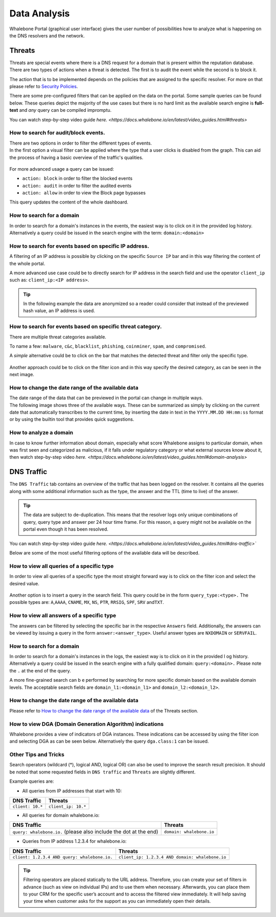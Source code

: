 Data Analysis
=============

Whalebone Portal (graphical user interface) gives the user number of
possibilities how to analyze what is happening on the DNS resolvers and
the network.


Threats
-------

Threats are special events where there is a DNS request for a domain
that is present within the reputation database. There are two types of
actions when a threat is detected. The first is to audit the event while
the second is to block it.

The action that is to be implemented depends on the policies that are
assigned to the specific resolver. For more on that please refer to
`Security Policies <http://docs.whalebone.io/cs/latest/local_resolver.html#security-policies>`__.

There are some pre-configured filters that can be applied on the data on
the portal. Some sample queries can be found below. These queries depict
the majority of the use cases but there is no hard limit as the
available search engine is **full-text** and *any* query can be compiled
impromptu.

You can watch step-by-step video guide `here. <https://docs.whalebone.io/en/latest/video_guides.html#threats>`


How to search for audit/block events.
~~~~~~~~~~~~~~~~~~~~~~~~~~~~~~~~~~~~~

| There are two options in order to filter the different types of
  events. 
| In the first option a visual filter can be applied where the type that
  a user clicks is disabled from the graph. This can aid the process of
  having a basic overview of the traffic's qualities.

.. figure:: ./img/block_graph.gif
   :alt: 

For more advanced usage a query can be issued:

-  ``action: block`` in order to filter the blocked events

-  ``action: audit`` in order to filter the audited events

-  ``action: allow`` in order to view the Block page bypasses

This query updates the content of the whole dashboard.



How to search for a domain
~~~~~~~~~~~~~~~~~~~~~~~~~~

In order to search for a domain's instances in the events, the easiest way
is to click on it in the provided log history. Alternatively a query
could be issued in the search engine with the term: ``domain:<domain>``


How to search for events based on specific IP address.
~~~~~~~~~~~~~~~~~~~~~~~~~~~~~~~~~~~~~~~~~~~~~~~~~~~~~~

A filtering of an IP address is possible by clicking on the specific
``Source IP`` bar and in this way filtering the content of the whole
portal.

A more advanced use case could be to directly search for IP address in
the search field and use the operator ``client_ip`` such as: ``client_ip:<IP address>``.

.. tip:: In the following example the data are anonymized so a reader could
         consider that instead of the previewed hash value, an IP address is
         used.

.. figure:: ./img/request_ip.gif
   :alt: 


How to search for events based on specific threat category.
~~~~~~~~~~~~~~~~~~~~~~~~~~~~~~~~~~~~~~~~~~~~~~~~~~~~~~~~~~~

There are multiple threat categories available.

To name a few: ``malware``, ``c&c``, ``blacklist``,
``phishing``, ``coinminer``, ``spam``, and ``compromised``.

A *simple* alternative could be to click on the bar that matches the
detected threat and filter only the specific type.

.. figure:: ./img/phising.gif
   :alt: 

Another approach could be to click on the filter icon and in this way
specify the desired category, as can be seen in the next image.

.. figure:: ./img/cc.gif
   :alt: 

How to change the date range of the available data
~~~~~~~~~~~~~~~~~~~~~~~~~~~~~~~~~~~~~~~~~~~~~~~~~~

| The date range of the data that can be previewed in the portal can
  change in multiple ways.
| The following image shows three of the available ways. These can be
  summarized as simply by clicking on the current date that
  automatically transcribes to the current time, by inserting the date
  in text in the ``YYYY.MM.DD HH:mm:ss`` format or by using the builtin
  tool that provides quick suggestions.

.. figure:: ./img/date_range.gif
   :alt: 


How to analyze a domain
~~~~~~~~~~~~~~~~~~~~~~~

In case to know further information about domain, especially what score 
Whalebone assigns to particular domain, when was first seen and categorized 
as malicious, if it falls under regulatory category or what external sources 
know about it, then watch step-by-step video `here. <https://docs.whalebone.io/en/latest/video_guides.html#domain-analysis>`


DNS Traffic
-----------

The ``DNS Traffic`` tab contains an overview of the traffic that has
been logged on the resolver. It contains all the queries along with some
additional information such as the type, the answer and the TTL (time to
live) of the answer.

.. tip:: The data are subject to de-duplication. This means that the resolver
   logs only unique combinations of query, query type and answer per 24
   hour time frame. For this reason, a query might not be available on
   the portal even though it has been resolved.

You can watch step-by-step video guide `here. <https://docs.whalebone.io/en/latest/video_guides.html#dns-traffic>``

Below are some of the most useful filtering options of the available data will be described.


How to view all queries of a specific type
~~~~~~~~~~~~~~~~~~~~~~~~~~~~~~~~~~~~~~~~~~

In order to view all queries of a specific type the most straight
forward way is to click on the filter icon and select the desired value.

.. figure:: ./img/query_type.gif
   :alt: 

Another option is to insert a query in the search field. This query
could be in the form ``query_type:<type>.`` The possible types are:
``A``,\ ``AAAA``, ``CNAME``, ``MX``, ``NS``, ``PTR``, ``RRSIG``,
``SPF``, ``SRV`` and\ ``TXT``.


How to view all answers of a specific type 
~~~~~~~~~~~~~~~~~~~~~~~~~~~~~~~~~~~~~~~~~~~

The answers can be filtered by selecting the specific bar in the
respective ``Answers`` field. Additionally, the answers can be viewed by
issuing a query in the form ``answer:<answer_type>``.
Useful answer types are ``NXDOMAIN`` or ``SERVFAIL``.

.. figure:: ./img/answer.gif
   :alt: 


How to search for a domain
~~~~~~~~~~~~~~~~~~~~~~~~~~

In order to search for a domain's instances in the logs, the easiest way
is to click on it in the provided l  og history. Alternatively a query
could be issued in the search engine with a fully qualified domain: ``query:<domain>.``
Please note the ``.`` at the end of the query.

A more fine-grained search can b e performed by searching for more
specific domain based on the available domain levels. The acceptable
search fields are ``domain_l1:<domain_l1>`` and
``domain_l2:<domain_l2>``.


How to change the date range of the available data
~~~~~~~~~~~~~~~~~~~~~~~~~~~~~~~~~~~~~~~~~~~~~~~~~~

Please refer to `How to change the date range of the available
data <http://docs.whalebone.io/en/latest/data_analysis.html#how-to-change-the-date-range-of-the-available-data>`__
of the Threats section.


How to view DGA (Domain Generation Algorithm) indications
~~~~~~~~~~~~~~~~~~~~~~~~~~~~~~~~~~~~~~~~~~~~~~~~~~~~~~~~~

Whalebone provides a view of indicators of DGA instances. These
indications can be accessed by using the filter icon and selecting DGA
as can be seen below. Alternatively the query ``dga.class:1`` can be issued.

.. figure:: ./img/dga.gif
   :alt:

Other Tips and Tricks
~~~~~~~~~~~~~~~~~~~~~~~~~~~~~~~~~~~~~~~~~~~~~~~~~~~~~~~~~

Search operators (wildcard (*), logical AND, logical OR) can also be used to improve the search result precision.
It should be noted that some requested fields in ``DNS traffic`` and ``Threats`` are slightly different.


Example queries are:

- All queries from IP addresses that start with 10:

+-----------------------------+-----------------------------+
|DNS Traffic                  |   Threats                   |
+=============================+=============================+
| ``client: 10.*``            |   ``client_ip: 10.*``       |
+-----------------------------+-----------------------------+ 
 
- All queries for domain whalebone.io:

+----------------------------------------------------------------------+----------------------------------------+
|DNS Traffic                                                           |   Threats                              |
+======================================================================+========================================+
| ``query: whalebone.io.``  (please also include the dot at the end)   |   ``domain: whalebone.io``             |
+----------------------------------------------------------------------+----------------------------------------+ 

- Queries from IP address 1.2.3.4 for whalebone.io:

+--------------------------------------------------+---------------------------------------------------+
|DNS Traffic                                       |   Threats                                         |
+==================================================+===================================================+
| ``client: 1.2.3.4 AND query: whalebone.io.``     |   ``client_ip: 1.2.3.4 AND domain: whalebone.io`` |
+--------------------------------------------------+---------------------------------------------------+ 


.. tip:: Filtering operators are placed statically to the URL address. Therefore, you can create your set of
	filters in advance (such as view on individual IPs) and to use them when necessary. Afterwards, you
	can place them to your CRM for the specific user’s account and to access the filtered view immediately. It
	will help saving your time when customer asks for the support as you can immediately open their
	details.
